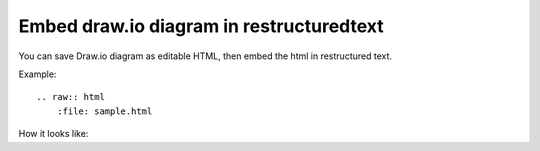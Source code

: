 Embed draw.io diagram in restructuredtext
==============================================================================

You can save Draw.io diagram as editable HTML, then embed the html in restructured text.

Example::

    .. raw:: html
        :file: sample.html

How it looks like:

.. raw:: html
   :file: sample.html
